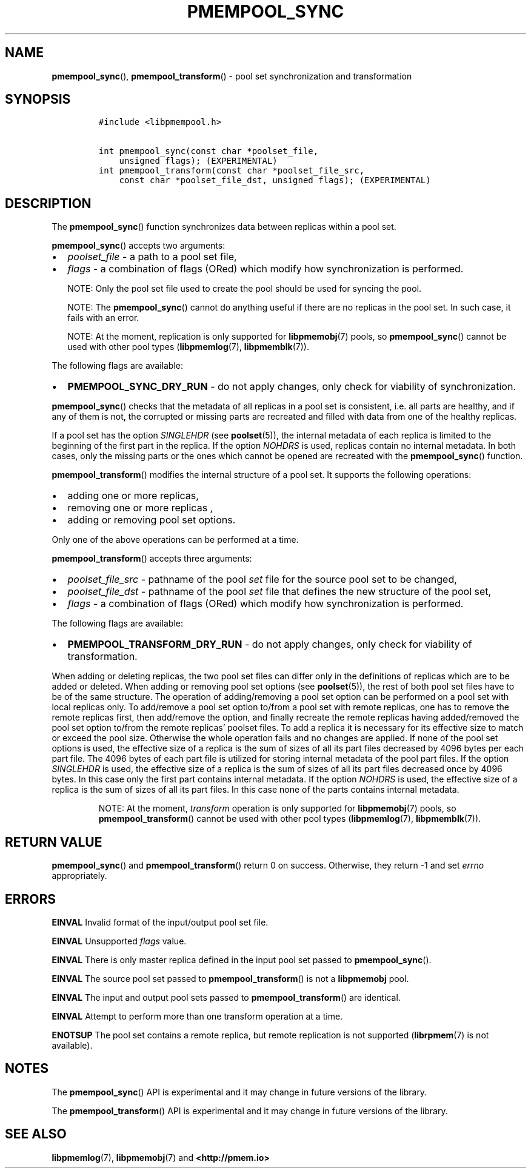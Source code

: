 .\" Automatically generated by Pandoc 2.5
.\"
.TH "PMEMPOOL_SYNC" "3" "2019-11-29" "PMDK - pmempool API version 1.3" "PMDK Programmer's Manual"
.hy
.\" Copyright 2017-2018, Intel Corporation
.\"
.\" Redistribution and use in source and binary forms, with or without
.\" modification, are permitted provided that the following conditions
.\" are met:
.\"
.\"     * Redistributions of source code must retain the above copyright
.\"       notice, this list of conditions and the following disclaimer.
.\"
.\"     * Redistributions in binary form must reproduce the above copyright
.\"       notice, this list of conditions and the following disclaimer in
.\"       the documentation and/or other materials provided with the
.\"       distribution.
.\"
.\"     * Neither the name of the copyright holder nor the names of its
.\"       contributors may be used to endorse or promote products derived
.\"       from this software without specific prior written permission.
.\"
.\" THIS SOFTWARE IS PROVIDED BY THE COPYRIGHT HOLDERS AND CONTRIBUTORS
.\" "AS IS" AND ANY EXPRESS OR IMPLIED WARRANTIES, INCLUDING, BUT NOT
.\" LIMITED TO, THE IMPLIED WARRANTIES OF MERCHANTABILITY AND FITNESS FOR
.\" A PARTICULAR PURPOSE ARE DISCLAIMED. IN NO EVENT SHALL THE COPYRIGHT
.\" OWNER OR CONTRIBUTORS BE LIABLE FOR ANY DIRECT, INDIRECT, INCIDENTAL,
.\" SPECIAL, EXEMPLARY, OR CONSEQUENTIAL DAMAGES (INCLUDING, BUT NOT
.\" LIMITED TO, PROCUREMENT OF SUBSTITUTE GOODS OR SERVICES; LOSS OF USE,
.\" DATA, OR PROFITS; OR BUSINESS INTERRUPTION) HOWEVER CAUSED AND ON ANY
.\" THEORY OF LIABILITY, WHETHER IN CONTRACT, STRICT LIABILITY, OR TORT
.\" (INCLUDING NEGLIGENCE OR OTHERWISE) ARISING IN ANY WAY OUT OF THE USE
.\" OF THIS SOFTWARE, EVEN IF ADVISED OF THE POSSIBILITY OF SUCH DAMAGE.
.SH NAME
.PP
\f[B]pmempool_sync\f[R](), \f[B]pmempool_transform\f[R]() \- pool set
synchronization and transformation
.SH SYNOPSIS
.IP
.nf
\f[C]
#include <libpmempool.h>

int pmempool_sync(const char *poolset_file, 
    unsigned flags); (EXPERIMENTAL)
int pmempool_transform(const char *poolset_file_src,
    const char *poolset_file_dst, unsigned flags); (EXPERIMENTAL)
\f[R]
.fi
.SH DESCRIPTION
.PP
The \f[B]pmempool_sync\f[R]() function synchronizes data between
replicas within a pool set.
.PP
\f[B]pmempool_sync\f[R]() accepts two arguments:
.IP \[bu] 2
\f[I]poolset_file\f[R] \- a path to a pool set file,
.IP \[bu] 2
\f[I]flags\f[R] \- a combination of flags (ORed) which modify how
synchronization is performed.
.RS
.PP
NOTE: Only the pool set file used to create the pool should be used for
syncing the pool.
.RE
.RS
.PP
NOTE: The \f[B]pmempool_sync\f[R]() cannot do anything useful if there
are no replicas in the pool set.
In such case, it fails with an error.
.RE
.RS
.PP
NOTE: At the moment, replication is only supported for
\f[B]libpmemobj\f[R](7) pools, so \f[B]pmempool_sync\f[R]() cannot be
used with other pool types (\f[B]libpmemlog\f[R](7),
\f[B]libpmemblk\f[R](7)).
.RE
.PP
The following flags are available:
.IP \[bu] 2
\f[B]PMEMPOOL_SYNC_DRY_RUN\f[R] \- do not apply changes, only check for
viability of synchronization.
.PP
\f[B]pmempool_sync\f[R]() checks that the metadata of all replicas in a
pool set is consistent, i.e.\ all parts are healthy, and if any of them
is not, the corrupted or missing parts are recreated and filled with
data from one of the healthy replicas.
.PP
If a pool set has the option \f[I]SINGLEHDR\f[R] (see
\f[B]poolset\f[R](5)), the internal metadata of each replica is limited
to the beginning of the first part in the replica.
If the option \f[I]NOHDRS\f[R] is used, replicas contain no internal
metadata.
In both cases, only the missing parts or the ones which cannot be opened
are recreated with the \f[B]pmempool_sync\f[R]() function.
.PP
\f[B]pmempool_transform\f[R]() modifies the internal structure of a pool
set.
It supports the following operations:
.IP \[bu] 2
adding one or more replicas,
.IP \[bu] 2
removing one or more replicas ,
.IP \[bu] 2
adding or removing pool set options.
.PP
Only one of the above operations can be performed at a time.
.PP
\f[B]pmempool_transform\f[R]() accepts three arguments:
.IP \[bu] 2
\f[I]poolset_file_src\f[R] \- pathname of the pool \f[I]set\f[R] file
for the source pool set to be changed,
.IP \[bu] 2
\f[I]poolset_file_dst\f[R] \- pathname of the pool \f[I]set\f[R] file
that defines the new structure of the pool set,
.IP \[bu] 2
\f[I]flags\f[R] \- a combination of flags (ORed) which modify how
synchronization is performed.
.PP
The following flags are available:
.IP \[bu] 2
\f[B]PMEMPOOL_TRANSFORM_DRY_RUN\f[R] \- do not apply changes, only check
for viability of transformation.
.PP
When adding or deleting replicas, the two pool set files can differ only
in the definitions of replicas which are to be added or deleted.
When adding or removing pool set options (see \f[B]poolset\f[R](5)), the
rest of both pool set files have to be of the same structure.
The operation of adding/removing a pool set option can be performed on a
pool set with local replicas only.
To add/remove a pool set option to/from a pool set with remote replicas,
one has to remove the remote replicas first, then add/remove the option,
and finally recreate the remote replicas having added/removed the pool
set option to/from the remote replicas\[cq] poolset files.
To add a replica it is necessary for its effective size to match or
exceed the pool size.
Otherwise the whole operation fails and no changes are applied.
If none of the pool set options is used, the effective size of a replica
is the sum of sizes of all its part files decreased by 4096 bytes per
each part file.
The 4096 bytes of each part file is utilized for storing internal
metadata of the pool part files.
If the option \f[I]SINGLEHDR\f[R] is used, the effective size of a
replica is the sum of sizes of all its part files decreased once by 4096
bytes.
In this case only the first part contains internal metadata.
If the option \f[I]NOHDRS\f[R] is used, the effective size of a replica
is the sum of sizes of all its part files.
In this case none of the parts contains internal metadata.
.RS
.PP
NOTE: At the moment, \f[I]transform\f[R] operation is only supported for
\f[B]libpmemobj\f[R](7) pools, so \f[B]pmempool_transform\f[R]() cannot
be used with other pool types (\f[B]libpmemlog\f[R](7),
\f[B]libpmemblk\f[R](7)).
.RE
.SH RETURN VALUE
.PP
\f[B]pmempool_sync\f[R]() and \f[B]pmempool_transform\f[R]() return 0 on
success.
Otherwise, they return \-1 and set \f[I]errno\f[R] appropriately.
.SH ERRORS
.PP
\f[B]EINVAL\f[R] Invalid format of the input/output pool set file.
.PP
\f[B]EINVAL\f[R] Unsupported \f[I]flags\f[R] value.
.PP
\f[B]EINVAL\f[R] There is only master replica defined in the input pool
set passed to \f[B]pmempool_sync\f[R]().
.PP
\f[B]EINVAL\f[R] The source pool set passed to
\f[B]pmempool_transform\f[R]() is not a \f[B]libpmemobj\f[R] pool.
.PP
\f[B]EINVAL\f[R] The input and output pool sets passed to
\f[B]pmempool_transform\f[R]() are identical.
.PP
\f[B]EINVAL\f[R] Attempt to perform more than one transform operation at
a time.
.PP
\f[B]ENOTSUP\f[R] The pool set contains a remote replica, but remote
replication is not supported (\f[B]librpmem\f[R](7) is not available).
.SH NOTES
.PP
The \f[B]pmempool_sync\f[R]() API is experimental and it may change in
future versions of the library.
.PP
The \f[B]pmempool_transform\f[R]() API is experimental and it may change
in future versions of the library.
.SH SEE ALSO
.PP
\f[B]libpmemlog\f[R](7), \f[B]libpmemobj\f[R](7) and
\f[B]<http://pmem.io>\f[R]
